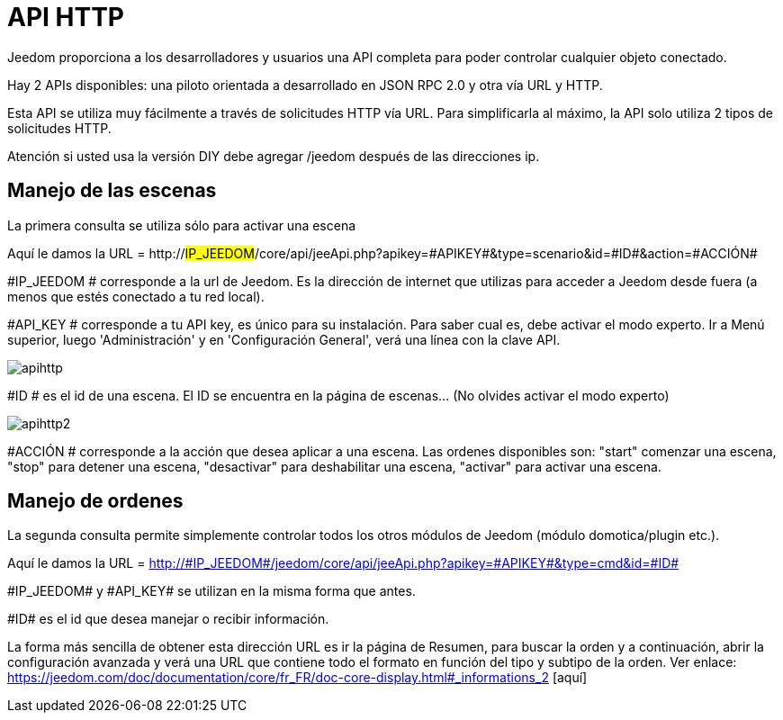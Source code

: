 = API HTTP

Jeedom proporciona a los desarrolladores y usuarios una API completa para poder controlar cualquier objeto conectado.

Hay 2 APIs disponibles: una piloto orientada a desarrollado en JSON RPC 2.0 y otra vía URL y HTTP.

Esta API se utiliza muy fácilmente a través de solicitudes HTTP vía URL. Para simplificarla al máximo, la API solo utiliza 2 tipos de solicitudes HTTP.

Atención si usted usa la versión DIY debe agregar  /jeedom después de las direcciones ip.

== Manejo de las escenas

La primera consulta se utiliza sólo para activar una escena

Aquí le damos la URL = http://#IP_JEEDOM#/core/api/jeeApi.php?apikey=\#APIKEY#&type=scenario&id=\#ID#&action=\#ACCIÓN#

#IP_JEEDOM # corresponde a la url de Jeedom. Es la dirección de internet que utilizas para acceder a Jeedom desde fuera (a menos que estés conectado a tu red local).

#API_KEY # corresponde a tu API key, es único para su instalación. Para saber cual es, debe activar el modo experto. Ir a Menú superior, luego 'Administración' y en 'Configuración General', verá una línea con la clave API.

image::../images/apihttp.jpg[]

#ID # es el id de una escena. El ID se encuentra en la página de escenas... (No olvides activar el modo experto)

image::../images/apihttp2.png[]

#ACCIÓN # corresponde a la acción que desea aplicar a una escena. Las ordenes disponibles son: "start" comenzar una escena, "stop" para detener una escena, "desactivar" para deshabilitar una escena, "activar" para activar una escena.

== Manejo de ordenes

La segunda consulta permite simplemente controlar todos los otros módulos de Jeedom (módulo domotica/plugin etc.).

Aquí le damos la URL = http://\#IP_JEEDOM#/jeedom/core/api/jeeApi.php?apikey=\#APIKEY#&type=cmd&id=\#ID#

\#IP_JEEDOM# y \#API_KEY# se utilizan en la misma forma que antes.

\#ID# es el id que desea manejar o recibir información.

La forma más sencilla de obtener esta dirección URL es ir la página de Resumen, para buscar la orden y a continuación, abrir la configuración avanzada y verá una URL que contiene todo el formato en función del tipo y subtipo de la orden. Ver enlace: https://jeedom.com/doc/documentation/core/fr_FR/doc-core-display.html#_informations_2 [aquí]